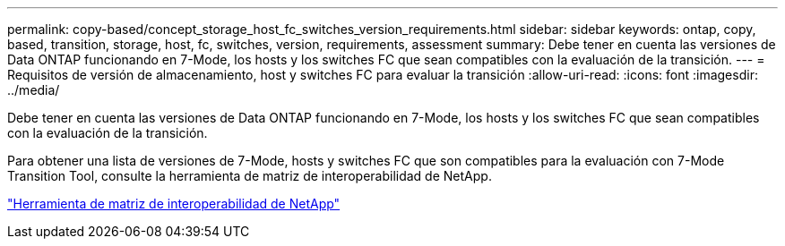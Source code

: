 ---
permalink: copy-based/concept_storage_host_fc_switches_version_requirements.html 
sidebar: sidebar 
keywords: ontap, copy, based, transition, storage, host, fc, switches, version, requirements, assessment 
summary: Debe tener en cuenta las versiones de Data ONTAP funcionando en 7-Mode, los hosts y los switches FC que sean compatibles con la evaluación de la transición. 
---
= Requisitos de versión de almacenamiento, host y switches FC para evaluar la transición
:allow-uri-read: 
:icons: font
:imagesdir: ../media/


[role="lead"]
Debe tener en cuenta las versiones de Data ONTAP funcionando en 7-Mode, los hosts y los switches FC que sean compatibles con la evaluación de la transición.

Para obtener una lista de versiones de 7-Mode, hosts y switches FC que son compatibles para la evaluación con 7-Mode Transition Tool, consulte la herramienta de matriz de interoperabilidad de NetApp.

https://mysupport.netapp.com/matrix["Herramienta de matriz de interoperabilidad de NetApp"]
